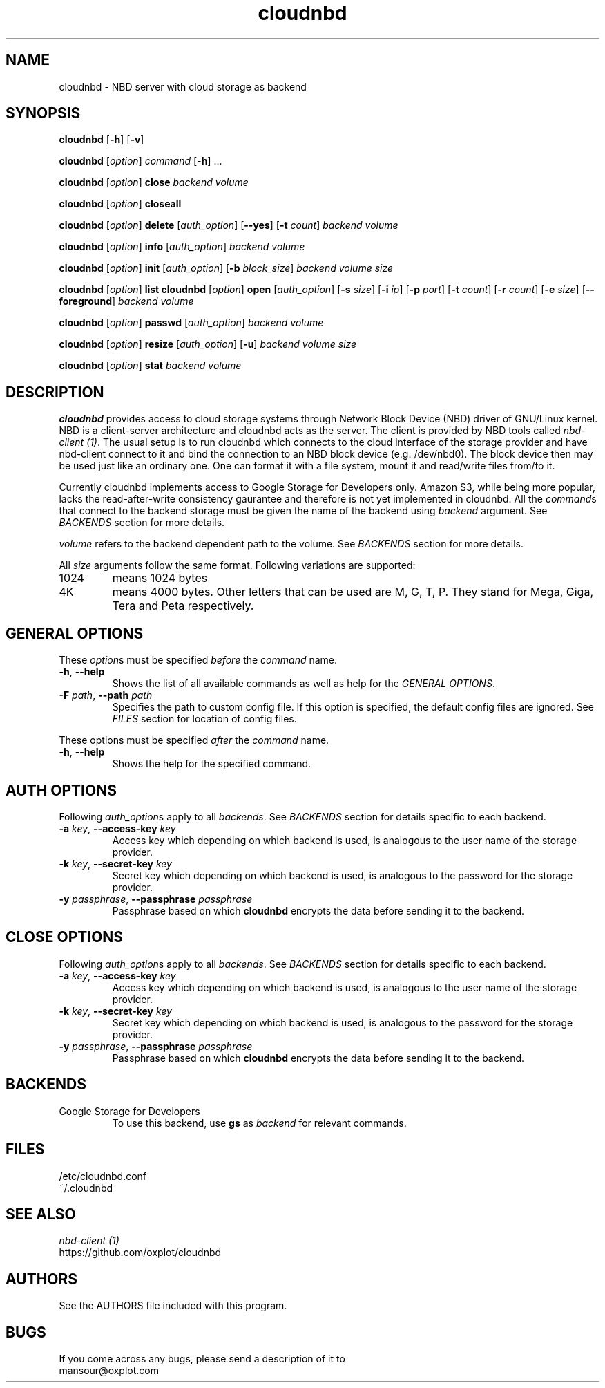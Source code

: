 .\" cloudnbd 0.1 man page
.TH cloudnbd 1 "29 Oct 2011" "Mansour"
.SH NAME
cloudnbd \- NBD server with cloud storage as backend
.SH SYNOPSIS
.na
\fBcloudnbd\fP [\fB-h\fP] [\fB-v\fP]

\fBcloudnbd\fP [\fIoption\fP] \fIcommand\fP [\fB\-h\fP] \&.\&.\&.

\fBcloudnbd\fP [\fIoption\fP] \fBclose\fP \
\fIbackend\fP \
\fIvolume\fP

\fBcloudnbd\fP [\fIoption\fP] \fBcloseall\fP

\fBcloudnbd\fP [\fIoption\fP] \fBdelete\fP \
[\fIauth_option\fP] \
[\fB\-\-yes\fP] \
[\fB\-t\fP \fIcount\fP] \
\fIbackend\fP \
\fIvolume\fP

\fBcloudnbd\fP [\fIoption\fP] \fBinfo\fP \
[\fIauth_option\fP] \
\fIbackend\fP \
\fIvolume\fP

\fBcloudnbd\fP [\fIoption\fP] \fBinit\fP \
[\fIauth_option\fP] \
[\fB\-b\fP \fIblock_size\fP] \
\fIbackend\fP \
\fIvolume\fP \
\fIsize\fP

\fBcloudnbd\fP [\fIoption\fP] \fBlist\fP \

\fBcloudnbd\fP [\fIoption\fP] \fBopen\fP \
[\fIauth_option\fP] \
[\fB\-s\fP \fIsize\fP] \
[\fB\-i\fP \fIip\fP] \
[\fB\-p\fP \fIport\fP] \
[\fB\-t\fP \fIcount\fP] \
[\fB\-r\fP \fIcount\fP] \
[\fB\-e\fP \fIsize\fP] \
[\fB\-\-foreground\fP] \
\fIbackend\fP \
\fIvolume\fP

\fBcloudnbd\fP [\fIoption\fP] \fBpasswd\fP \
[\fIauth_option\fP] \
\fIbackend\fP \
\fIvolume\fP

\fBcloudnbd\fP [\fIoption\fP] \fBresize\fP \
[\fIauth_option\fP] \
[\fB\-u\fP] \
\fIbackend\fP \
\fIvolume\fP \
\fIsize\fP

\fBcloudnbd\fP [\fIoption\fP] \fBstat\fP \
\fIbackend\fP \
\fIvolume\fP
.fi
.SH DESCRIPTION
\fBcloudnbd\fP provides access to cloud storage systems through Network
Block Device (NBD) driver of GNU/Linux kernel. NBD is a client-server
architecture and cloudnbd acts as the server. The client is provided by
NBD tools called \fInbd-client (1)\fP. The usual setup is to run
cloudnbd which connects to the cloud interface of the storage provider
and have nbd-client connect to it and bind the connection to an NBD
block device (e.g. /dev/nbd0). The block device then may be used just
like an ordinary one. One can format it with a file system, mount it and
read/write files from/to it.

Currently cloudnbd implements access to Google Storage for Developers
only. Amazon S3, while being more popular, lacks the read-after-write
consistency gaurantee and therefore is not yet implemented in cloudnbd.
All the \fIcommand\fPs that connect to the backend storage must be given
the name of the backend using \fIbackend\fP argument. See \fIBACKENDS\fP
section for more details.

\fIvolume\fP refers to the backend dependent path to the volume. See
\fIBACKENDS\fP section for more details.

All \fIsize\fP arguments follow the same format. Following variations
are supported:
.PP
.IP "1024"
means 1024 bytes
.IP "4K"
means 4000 bytes. Other letters that can be used are M, G, T, P. They
stand for Mega, Giga, Tera and Peta respectively.
.PP
.SH GENERAL OPTIONS
.PP
These \fIoption\fPs must be specified \fIbefore\fP the \fIcommand\fP name.
.PP
.IP "\fB\-h\fP, \fB\-\-help\fP"
Shows the list of all available commands as well as help for the
\fIGENERAL OPTIONS\fP.
.IP "\fB\-F\fP \fIpath\fP, \fB\-\-path\fP \fIpath\fP"
Specifies the path to custom config file. If this option is specified,
the default config files are ignored. See \fIFILES\fP section for
location of config files.
.PP
These options must be specified \fIafter\fP the \fIcommand\fP name.
.PP
.IP "\fB\-h\fP, \fB\-\-help\fP"
Shows the help for the specified command.
.SH AUTH OPTIONS
Following \fIauth_option\fPs apply to all \fIbackends\fP. See
\fIBACKENDS\fP section for details specific to each backend.
.PP
.IP "\fB-a\fP \fIkey\fP, \fB--access-key\fP \fIkey\fP"
Access key which depending on which backend is used, is analogous to the
user name of the storage provider.
.IP "\fB-k\fP \fIkey\fP, \fB--secret-key\fP \fIkey\fP"
Secret key which depending on which backend is used, is analogous to the
password for the storage provider.
.IP "\fB-y\fP \fIpassphrase\fP, \fB--passphrase\fP \fIpassphrase\fP"
Passphrase based on which \fBcloudnbd\fP encrypts the data before
sending it to the backend.
.PP
.SH CLOSE OPTIONS
Following \fIauth_option\fPs apply to all \fIbackends\fP. See
\fIBACKENDS\fP section for details specific to each backend.
.PP
.IP "\fB-a\fP \fIkey\fP, \fB--access-key\fP \fIkey\fP"
Access key which depending on which backend is used, is analogous to the
user name of the storage provider.
.IP "\fB-k\fP \fIkey\fP, \fB--secret-key\fP \fIkey\fP"
Secret key which depending on which backend is used, is analogous to the
password for the storage provider.
.IP "\fB-y\fP \fIpassphrase\fP, \fB--passphrase\fP \fIpassphrase\fP"
Passphrase based on which \fBcloudnbd\fP encrypts the data before
sending it to the backend.
.PP
.SH BACKENDS
.PP
.IP "Google Storage for Developers"
To use this backend, use \fBgs\fP as \fIbackend\fP for relevant
commands.
.SH FILES
.nf
/etc/cloudnbd.conf
~/.cloudnbd
.fi
.SH SEE ALSO
.nf
.I nbd-client (1)
https://github.com/oxplot/cloudnbd
.fi
.SH AUTHORS
.nf
See the AUTHORS file included with this program.
.SH BUGS
.nf
If you come across any bugs, please send a description of it to
mansour@oxplot.com
.fi
